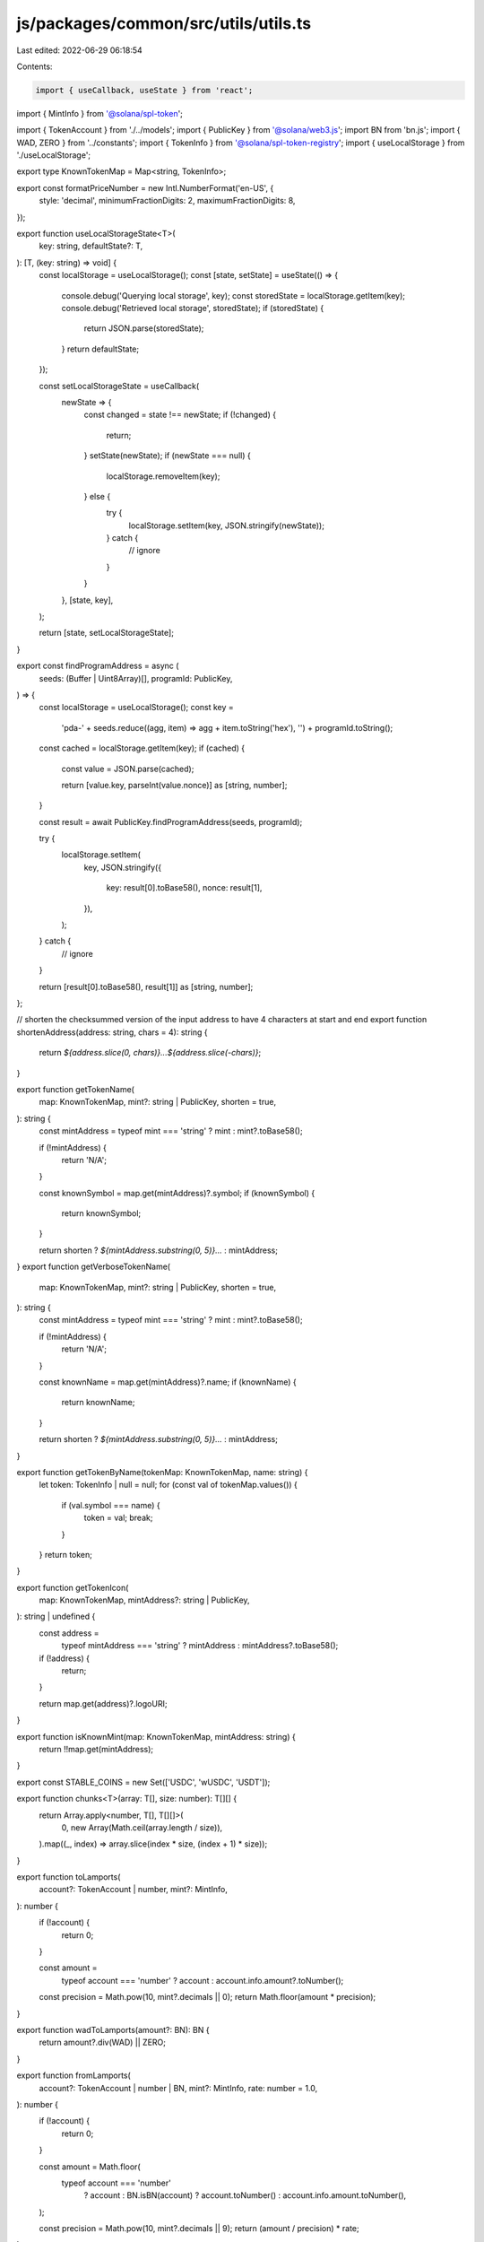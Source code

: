 js/packages/common/src/utils/utils.ts
=====================================

Last edited: 2022-06-29 06:18:54

Contents:

.. code-block:: ts

    import { useCallback, useState } from 'react';
import { MintInfo } from '@solana/spl-token';

import { TokenAccount } from './../models';
import { PublicKey } from '@solana/web3.js';
import BN from 'bn.js';
import { WAD, ZERO } from '../constants';
import { TokenInfo } from '@solana/spl-token-registry';
import { useLocalStorage } from './useLocalStorage';

export type KnownTokenMap = Map<string, TokenInfo>;

export const formatPriceNumber = new Intl.NumberFormat('en-US', {
  style: 'decimal',
  minimumFractionDigits: 2,
  maximumFractionDigits: 8,
});

export function useLocalStorageState<T>(
  key: string,
  defaultState?: T,
): [T, (key: string) => void] {
  const localStorage = useLocalStorage();
  const [state, setState] = useState(() => {
    console.debug('Querying local storage', key);
    const storedState = localStorage.getItem(key);
    console.debug('Retrieved local storage', storedState);
    if (storedState) {
      return JSON.parse(storedState);
    }
    return defaultState;
  });

  const setLocalStorageState = useCallback(
    newState => {
      const changed = state !== newState;
      if (!changed) {
        return;
      }
      setState(newState);
      if (newState === null) {
        localStorage.removeItem(key);
      } else {
        try {
          localStorage.setItem(key, JSON.stringify(newState));
        } catch {
          // ignore
        }
      }
    },
    [state, key],
  );

  return [state, setLocalStorageState];
}

export const findProgramAddress = async (
  seeds: (Buffer | Uint8Array)[],
  programId: PublicKey,
) => {
  const localStorage = useLocalStorage();
  const key =
    'pda-' +
    seeds.reduce((agg, item) => agg + item.toString('hex'), '') +
    programId.toString();
  const cached = localStorage.getItem(key);
  if (cached) {
    const value = JSON.parse(cached);

    return [value.key, parseInt(value.nonce)] as [string, number];
  }

  const result = await PublicKey.findProgramAddress(seeds, programId);

  try {
    localStorage.setItem(
      key,
      JSON.stringify({
        key: result[0].toBase58(),
        nonce: result[1],
      }),
    );
  } catch {
    // ignore
  }

  return [result[0].toBase58(), result[1]] as [string, number];
};

// shorten the checksummed version of the input address to have 4 characters at start and end
export function shortenAddress(address: string, chars = 4): string {
  return `${address.slice(0, chars)}...${address.slice(-chars)}`;
}

export function getTokenName(
  map: KnownTokenMap,
  mint?: string | PublicKey,
  shorten = true,
): string {
  const mintAddress = typeof mint === 'string' ? mint : mint?.toBase58();

  if (!mintAddress) {
    return 'N/A';
  }

  const knownSymbol = map.get(mintAddress)?.symbol;
  if (knownSymbol) {
    return knownSymbol;
  }

  return shorten ? `${mintAddress.substring(0, 5)}...` : mintAddress;
}
export function getVerboseTokenName(
  map: KnownTokenMap,
  mint?: string | PublicKey,
  shorten = true,
): string {
  const mintAddress = typeof mint === 'string' ? mint : mint?.toBase58();

  if (!mintAddress) {
    return 'N/A';
  }

  const knownName = map.get(mintAddress)?.name;
  if (knownName) {
    return knownName;
  }

  return shorten ? `${mintAddress.substring(0, 5)}...` : mintAddress;
}

export function getTokenByName(tokenMap: KnownTokenMap, name: string) {
  let token: TokenInfo | null = null;
  for (const val of tokenMap.values()) {
    if (val.symbol === name) {
      token = val;
      break;
    }
  }
  return token;
}

export function getTokenIcon(
  map: KnownTokenMap,
  mintAddress?: string | PublicKey,
): string | undefined {
  const address =
    typeof mintAddress === 'string' ? mintAddress : mintAddress?.toBase58();
  if (!address) {
    return;
  }

  return map.get(address)?.logoURI;
}

export function isKnownMint(map: KnownTokenMap, mintAddress: string) {
  return !!map.get(mintAddress);
}

export const STABLE_COINS = new Set(['USDC', 'wUSDC', 'USDT']);

export function chunks<T>(array: T[], size: number): T[][] {
  return Array.apply<number, T[], T[][]>(
    0,
    new Array(Math.ceil(array.length / size)),
  ).map((_, index) => array.slice(index * size, (index + 1) * size));
}

export function toLamports(
  account?: TokenAccount | number,
  mint?: MintInfo,
): number {
  if (!account) {
    return 0;
  }

  const amount =
    typeof account === 'number' ? account : account.info.amount?.toNumber();

  const precision = Math.pow(10, mint?.decimals || 0);
  return Math.floor(amount * precision);
}

export function wadToLamports(amount?: BN): BN {
  return amount?.div(WAD) || ZERO;
}

export function fromLamports(
  account?: TokenAccount | number | BN,
  mint?: MintInfo,
  rate: number = 1.0,
): number {
  if (!account) {
    return 0;
  }

  const amount = Math.floor(
    typeof account === 'number'
      ? account
      : BN.isBN(account)
      ? account.toNumber()
      : account.info.amount.toNumber(),
  );

  const precision = Math.pow(10, mint?.decimals || 9);
  return (amount / precision) * rate;
}

export const tryParseKey = (key: string): PublicKey | null => {
  try {
    return new PublicKey(key);
  } catch (error) {
    return null;
  }
};

const SI_SYMBOL = ['', 'k', 'M', 'G', 'T', 'P', 'E'] as const;

const abbreviateNumber = (number: number, precision: number) => {
  const tier = (Math.log10(number) / 3) | 0;
  let scaled = number;
  const suffix = SI_SYMBOL[tier];
  if (tier !== 0) {
    const scale = Math.pow(10, tier * 3);
    scaled = number / scale;
  }
  // Added this to remove unneeded decimals when abbreviating number
  precision = Number.isInteger(scaled) ? 0 : precision;

  //console.log("Number", scaled, precision)

  return scaled.toFixed(precision) + suffix;
};

export const formatAmount = (
  val: number,
  precision: number = 2,
  abbr: boolean = true,
) => (abbr ? abbreviateNumber(val, precision) : val.toFixed(precision));

export function formatTokenAmount(
  account?: TokenAccount | number | BN,
  mint?: MintInfo,
  rate: number = 1.0,
  prefix = '',
  suffix = '',
  precision = 3,
  abbr = false,
): string {
  if (!account) {
    return '';
  }

  return `${[prefix]}${formatAmount(
    fromLamports(account, mint, rate),
    precision,
    abbr,
  )}${suffix}`;
}

export const formatUSD = new Intl.NumberFormat('en-US', {
  style: 'currency',
  currency: 'USD',
});

const numberFormater = new Intl.NumberFormat('en-US', {
  style: 'decimal',
  minimumFractionDigits: 2,
  maximumFractionDigits: 2,
});

export const formatNumber = {
  format: (val?: number) => {
    if (!val) {
      return '--';
    }

    return numberFormater.format(val);
  },
};

export const formatPct = new Intl.NumberFormat('en-US', {
  style: 'percent',
  minimumFractionDigits: 2,
  maximumFractionDigits: 2,
});

export function convert(
  account?: TokenAccount | number,
  mint?: MintInfo,
  rate: number = 1.0,
): number {
  if (!account) {
    return 0;
  }

  const amount =
    typeof account === 'number' ? account : account.info.amount?.toNumber();

  const precision = Math.pow(10, mint?.decimals || 0);
  const result = (amount / precision) * rate;

  return result;
}

export function sleep(ms: number): Promise<void> {
  return new Promise(resolve => setTimeout(resolve, ms));
}

export function royalty(value: number | undefined): string {
  return `${((value || 0) / 100).toFixed(2)}%`;
}



